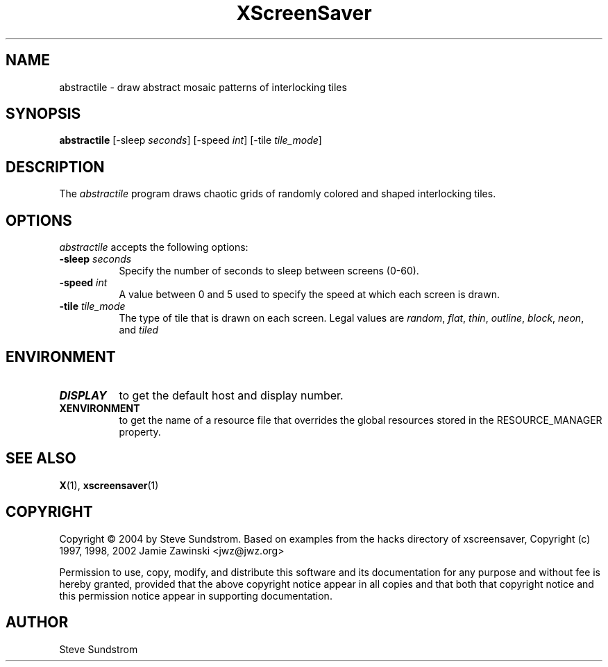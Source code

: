 .TH XScreenSaver 1 "27-Apr-97" "X Version 11"
.SH NAME
abstractile - draw abstract mosaic patterns of interlocking tiles
.SH SYNOPSIS
.B abstractile
[\-sleep \fIseconds\fP] [\-speed \fIint\fP] [\-tile \fItile_mode\fP]
.SH DESCRIPTION
The \fIabstractile\fP program draws chaotic grids of randomly colored
and shaped interlocking tiles.
.SH OPTIONS
.I abstractile
accepts the following options:
.TP 8
.B \-sleep \fIseconds\fP
Specify the number of seconds to sleep between screens (0-60).
.TP 8
.B \-speed \fIint\fP
A value between 0 and 5 used to specify the speed at which each screen is drawn.
.TP 8
.B \-tile \fItile_mode\fP
The type of tile that is drawn on each screen.  Legal values are
\fIrandom\fP, \fIflat\fP, \fIthin\fP, \fIoutline\fP, 
\fIblock\fP, \fIneon\fP, and \fItiled\fP
.SH ENVIRONMENT
.PP
.TP 8
.B DISPLAY
to get the default host and display number.
.TP 8
.B XENVIRONMENT
to get the name of a resource file that overrides the global resources
stored in the RESOURCE_MANAGER property.
.SH SEE ALSO
.BR X (1),
.BR xscreensaver (1)
.SH COPYRIGHT
Copyright \(co 2004 by Steve Sundstrom.  Based on
examples from the hacks directory of xscreensaver,
Copyright (c) 1997, 1998, 2002 Jamie Zawinski
<jwz@jwz.org>

Permission to use, copy, modify, and distribute this software and its
documentation for any purpose and without fee is hereby granted,
provided that the above copyright notice appear in all copies and that
both that copyright notice and this permission notice appear in
supporting documentation.
.SH AUTHOR
Steve Sundstrom 
